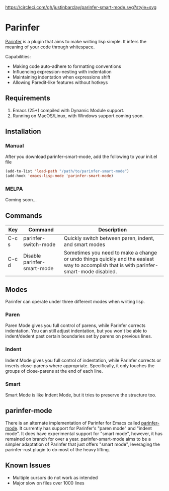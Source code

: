 #+ATTR_HTML: :alt CirclCI
[[https://circleci.com/gh/justinbarclay/parinfer-smart-mode][https://circleci.com/gh/justinbarclay/parinfer-smart-mode.svg?style=svg]]
* Parinfer
[[https://shaunlebron.github.io/parinfer/][Parinfer]] is a plugin that aims to make writing lisp simple. It infers the meaning of your code through whitespace.

Capabilities:
  - Making code auto-adhere to formatting conventions
  - Influencing expression-nesting with indentation
  - Maintaining indentation when expressions shift
  - Allowing Paredit-like features without hotkeys

** Requirements
1. Emacs (25+) compiled with Dynamic Module support.
2. Running on MacOS/Linux, with Windows support coming soon.

** Installation
*** Manual
After you download parinfer-smart-mode, add the following to your init.el file
#+BEGIN_SRC emacs-lisp
  (add-to-list 'load-path "/path/to/parinfer-smart-mode")
  (add-hook 'emacs-lisp-mode 'parinfer-smart-mode)
#+END_SRC

*** MELPA
Coming soon...
** Commands
| Key   | Command                     | Description                                               |
|-------+-----------------------------+-------------------------------------------------------|
| C-c s | parinfer-switch-mode        | Quickly switch between paren, indent, and smart modes |
| C-c d | Disable parinfer-smart-mode | Sometimes you need to make a change or undo things quickly and the easiest way to accomplish that is with parinfer-smart-mode disabled. |

** Modes
Parinfer can operate under three different modes when writing lisp.
*** Paren
Paren Mode gives you full control of parens, while Parinfer corrects indentation. You can still adjust indentation, but you won't be able to indent/dedent past certain boundaries set by parens on previous lines.

[[./videos/paren-mode.gif]]
*** Indent
Indent Mode gives you full control of indentation, while Parinfer corrects or inserts close-parens where appropriate. Specifically, it only touches the groups of close-parens at the end of each line.

[[./videos/indent-mode.gif]]
*** Smart
Smart Mode is like Indent Mode, but it tries to preserve the structure too.

[[./videos/smart-mode.gif]]
** parinfer-mode
There is an alternate implementation of Parinfer for Emacs called [[https://github.com/DogLooksGood/parinfer-mode][parinfer-mode]]. It currently has support for Parinfer's "paren mode" and "indent mode". It does have experimental support for "smart mode", however, it has remained on branch for over a year.
parinfer-smart-mode aims to be a simpler adaptation of Parinfer that just offers "smart mode", leveraging the parinfer-rust plugin to do most of the heavy lifting.
** Known Issues
- Multiple cursors do not work as intended
- Major slow on files over 1000 lines
